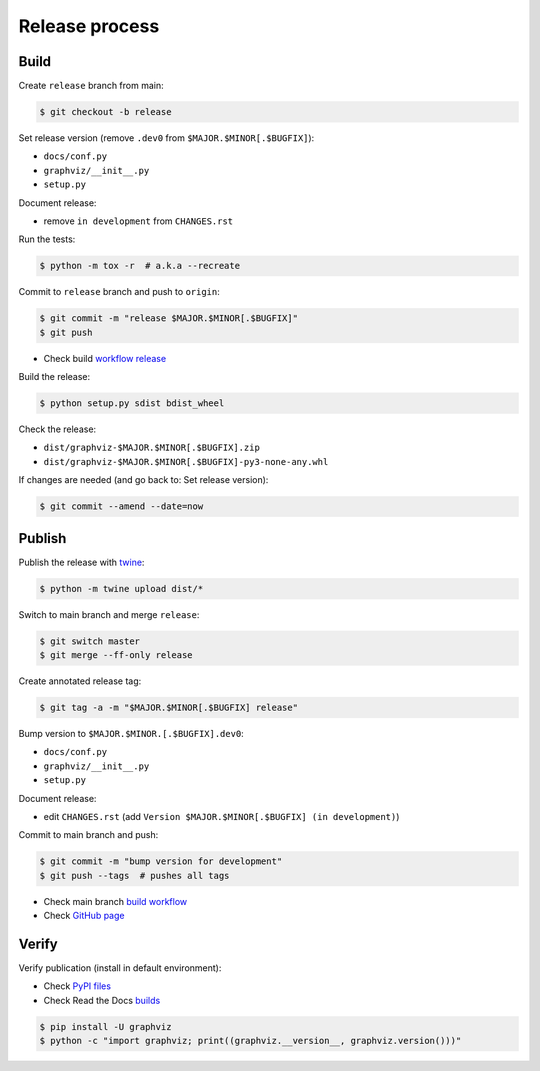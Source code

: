Release process
===============


Build
-----

Create ``release`` branch from main:

.. code:: bash

    $ git checkout -b release

Set release version (remove ``.dev0`` from ``$MAJOR.$MINOR[.$BUGFIX]``):

- ``docs/conf.py``
- ``graphviz/__init__.py``
- ``setup.py``

Document release:

- remove ``in development`` from ``CHANGES.rst``

Run the tests:

.. code:: bash

    $ python -m tox -r  # a.k.a --recreate

Commit to ``release`` branch and push to ``origin``:

.. code:: bash

    $ git commit -m "release $MAJOR.$MINOR[.$BUGFIX]"
    $ git push

- Check build `workflow release <https://github.com/xflr6/graphviz/actions?query=branch%3Arelease>`_

Build the release:

.. code:: bash

    $ python setup.py sdist bdist_wheel

Check the release:

- ``dist/graphviz-$MAJOR.$MINOR[.$BUGFIX].zip``
- ``dist/graphviz-$MAJOR.$MINOR[.$BUGFIX]-py3-none-any.whl``

If changes are needed (and go back to: Set release version):

.. code:: bash

    $ git commit --amend --date=now


Publish
-------

Publish the release with twine_:

.. code:: bash

    $ python -m twine upload dist/*

Switch to main branch and merge ``release``:

.. code:: bash

    $ git switch master
    $ git merge --ff-only release

Create annotated release tag:

.. code:: bash

    $ git tag -a -m "$MAJOR.$MINOR[.$BUGFIX] release"

Bump version to ``$MAJOR.$MINOR.[.$BUGFIX].dev0``:

- ``docs/conf.py``
- ``graphviz/__init__.py``
- ``setup.py``

Document release:

- edit ``CHANGES.rst`` (add ``Version $MAJOR.$MINOR[.$BUGFIX] (in development)``)

Commit to main branch and push:

.. code:: bash

    $ git commit -m "bump version for development"
    $ git push --tags  # pushes all tags

- Check main branch `build workflow <https://github.com/xflr6/graphviz/actions?query=branch%3Amaster>`_
- Check `GitHub page <https://github.com/xflr6/graphviz>`_


Verify
------

Verify publication (install in default environment):

- Check `PyPI files <https://pypi.org/project/graphviz/#files>`_
- Check Read the Docs `builds <https://readthedocs.org/projects/graphviz/builds/>`_

.. code:: bash

    $ pip install -U graphviz
    $ python -c "import graphviz; print((graphviz.__version__, graphviz.version()))"


.. _twine: https://twine.readthedocs.io/en/latest/
